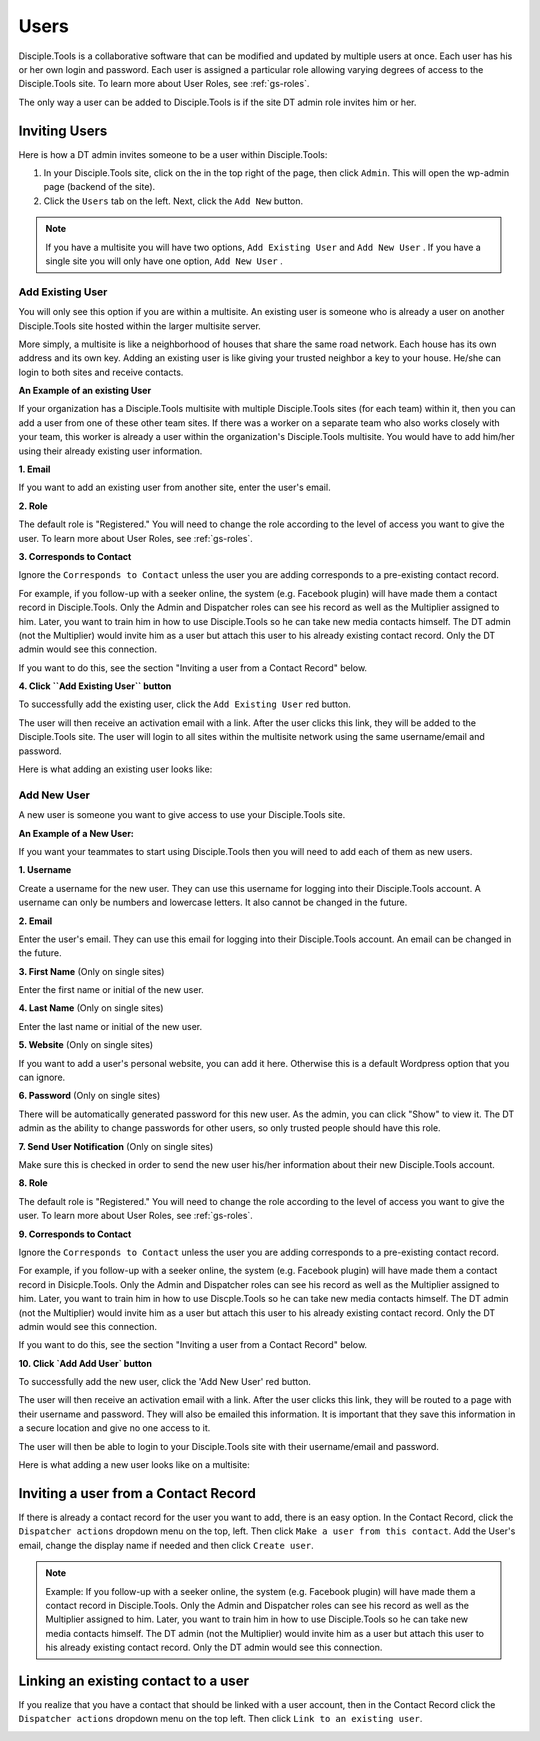 .. _gs-users:

Users
*****

Disciple.Tools is a collaborative software that can be modified and updated by multiple users at once. Each user has his or her own login and password. Each user is assigned a particular role allowing varying degrees of access to the Disciple.Tools site. To learn more about User Roles, see :ref:`gs-roles`.

The only way a user can be added to Disciple.Tools is if the site DT admin role invites him or her.

Inviting Users
--------------
Here is how a DT admin invites someone to be a user within Disciple.Tools:

1. In your Disciple.Tools site, click on the |Gear| in the top right of the page, then click ``Admin``. This will open the wp-admin page (backend of the site).

2. Click the ``Users`` tab on the left. Next, click the ``Add New`` button.

.. note:: If you have a multisite you will have two options, ``Add Existing User`` and ``Add New User`` . If you have a single site you will only have one option, ``Add New User`` .

Add Existing User
^^^^^^^^^^^^^^^^^

You will only see this option if you are within a multisite. An existing user is someone who is already a user on another Disciple.Tools site hosted within the larger multisite server.

More simply, a multisite is like a neighborhood of houses that share the same road network. Each house has its own address and its own key. Adding an existing user is like giving your trusted neighbor a key to your house. He/she can login to both sites and receive contacts.

**An Example of an existing User**

If your organization has a Disciple.Tools multisite with multiple Disciple.Tools sites (for each team) within it, then you can add a user from one of these other team sites. If there was a worker on a separate team who also works closely with your team, this worker is already a user within the organization's Disciple.Tools multisite. You would have to add him/her using their already existing user information.

**1. Email**

If you want to add an existing user from another site, enter the user's email.

**2. Role**

The default role is "Registered." You will need to change the role according to the level of access you want to give the user. To learn more about User Roles, see :ref:`gs-roles`.


**3. Corresponds to Contact**

Ignore the ``Corresponds to Contact`` unless the user you are adding corresponds to a pre-existing contact record.

For example, if you follow-up with a seeker online, the system (e.g. Facebook plugin) will have made them a contact record in Disciple.Tools. Only the Admin and Dispatcher roles can see his record as well as the Multiplier assigned to him. Later, you want to train him in how to use Disciple.Tools so he can take new media contacts himself. The DT admin (not the Multiplier) would invite him as a user but attach this user to his already existing contact record. Only the DT admin would see this connection.

If you want to do this, see the section "Inviting a user from a Contact Record" below.


**4. Click ``Add Existing User`` button**

To successfully add the existing user, click the ``Add Existing User`` red button.

The user will then receive an activation email with a link. After the user clicks this link, they will be added to the Disciple.Tools site. The user will login to all sites within the multisite network using the same username/email and password.


Here is what adding an existing user looks like:

|Add existing user|



Add New User
^^^^^^^^^^^^

A new user is someone you want to give access to use your Disciple.Tools site.

**An Example of a New User:**

If you want your teammates to start using Disciple.Tools then you will need to add each of them as new users.

**1. Username**

Create a username for the new user. They can use this username for logging into their Disciple.Tools account. A username can only be numbers and lowercase letters. It also cannot be changed in the future.


**2. Email**

Enter the user's email. They can use this email for logging into their Disciple.Tools account. An email can be changed in the future.


**3. First Name** (Only on single sites)

Enter the first name or initial of the new user.


**4. Last Name** (Only on single sites)

Enter the last name or initial of the new user.


**5. Website** (Only on single sites)

If you want to add a user's personal website, you can add it here. Otherwise this is a default Wordpress option that you can ignore.


**6. Password** (Only on single sites)

There will be automatically generated password for this new user. As the admin, you can click "Show" to view it. The DT admin as the ability to change passwords for other users, so only trusted people should have this role.

**7. Send User Notification** (Only on single sites)

Make sure this is checked in order to send the new user his/her information about their new Disciple.Tools account.


**8. Role**

The default role is "Registered." You will need to change the role according to the level of access you want to give the user. To learn more about User Roles, see :ref:`gs-roles`.


**9. Corresponds to Contact**

Ignore the ``Corresponds to Contact`` unless the user you are adding corresponds to a pre-existing contact record.

For example, if you follow-up with a seeker online, the system (e.g. Facebook plugin) will have made them a contact record in Disicple.Tools. Only the Admin and Dispatcher roles can see his record as well as the Multiplier assigned to him. Later, you want to train him in how to use Discple.Tools so he can take new media contacts himself. The DT admin (not the Multiplier) would invite him as a user but attach this user to his already existing contact record. Only the DT admin would see this connection.

If you want to do this, see the section "Inviting a user from a Contact Record" below.


**10. Click `Add Add User` button**

To successfully add the new user, click the 'Add New User' red button.

The user will then receive an activation email with a link. After the user clicks this link, they will be routed to a page with their username and password. They will also be emailed this information. It is important that they save this information in a secure location and give no one access to it.

The user will then be able to login to your Disciple.Tools site with their username/email and password.


Here is what adding a new user looks like on a multisite:

|New user|



Inviting a user from a Contact Record
-------------------------------------
If there is already a contact record for the user you want to add, there is an easy option. In the Contact Record, click the ``Dispatcher actions`` dropdown menu on the top, left. Then click ``Make a user from this contact``. Add the User's email, change the display name if needed and then click ``Create user``.

|Dispatcher actions|

.. note:: Example: If you follow-up with a seeker online, the system (e.g. Facebook plugin) will have made them a contact record in Disciple.Tools. Only the Admin and Dispatcher roles can see his record as well as the Multiplier assigned to him. Later, you want to train him in how to use Disciple.Tools so he can take new media contacts himself. The DT admin (not the Multiplier) would invite him as a user but attach this user to his already existing contact record. Only the DT admin would see this connection.


Linking an existing contact to a user
-------------------------------------
If you realize that you have a contact that should be linked with a user account, then in the Contact Record click the ``Dispatcher actions`` dropdown menu on the top left. Then click ``Link to an existing user``.

|Dispatcher actions|


.. |Gear| image:: /Disciple_Tools_Theme/images/Gear.png
.. |New user| image:: /Disciple_Tools_Theme/images/Add_New_User.png
.. |Add existing user| image:: /Disciple_Tools_Theme/images/Add_Existing_User.png
.. |Dispatcher actions| image:: /Disciple_Tools_Theme/images/Dispatcher_Actions.png
